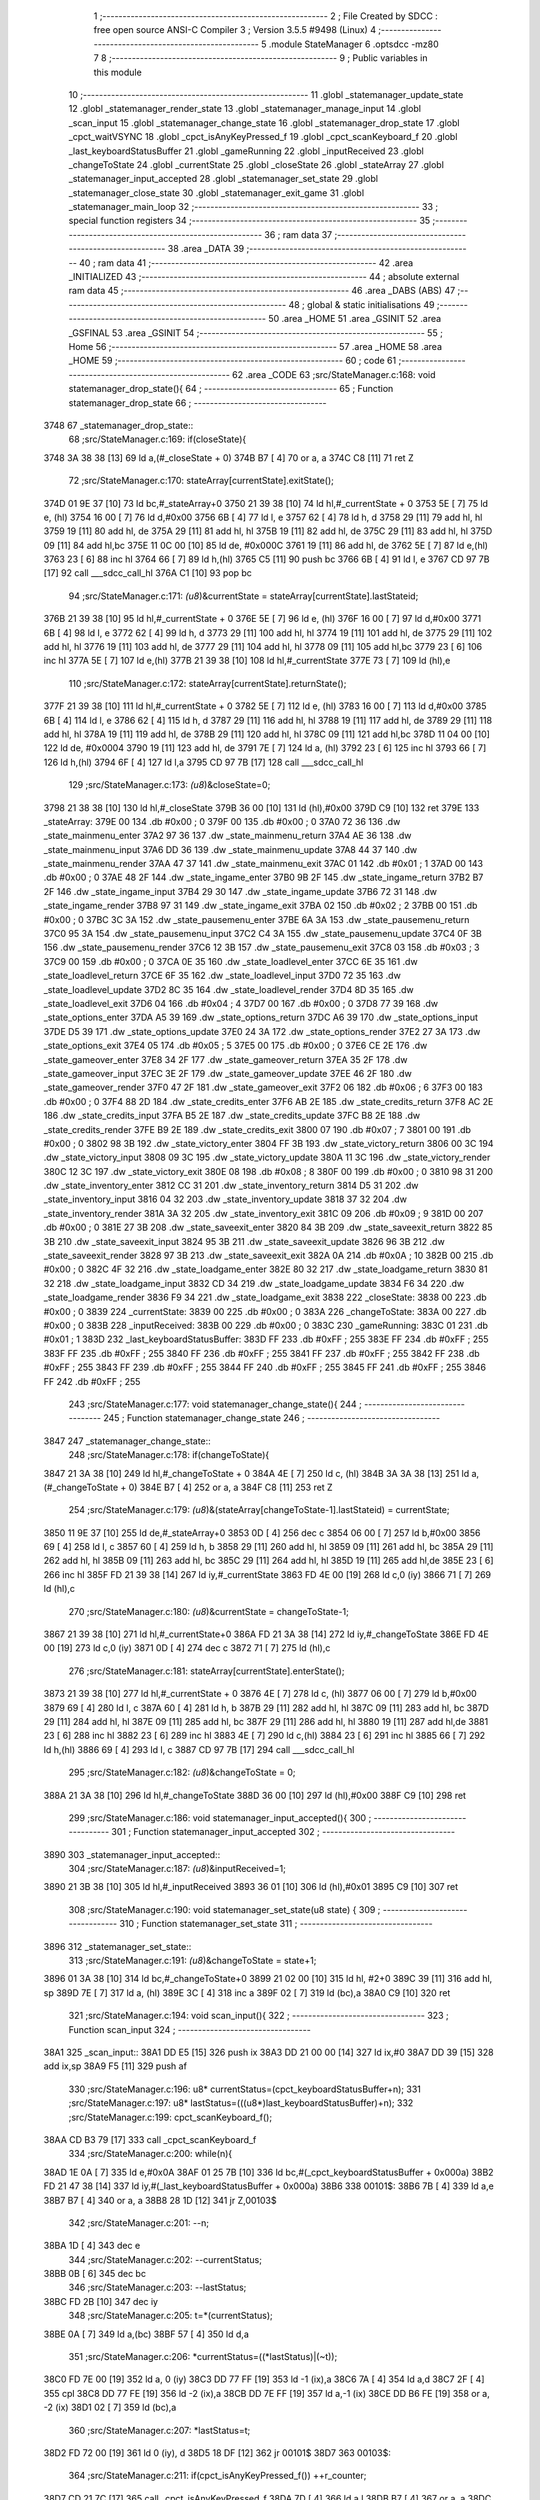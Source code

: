                               1 ;--------------------------------------------------------
                              2 ; File Created by SDCC : free open source ANSI-C Compiler
                              3 ; Version 3.5.5 #9498 (Linux)
                              4 ;--------------------------------------------------------
                              5 	.module StateManager
                              6 	.optsdcc -mz80
                              7 	
                              8 ;--------------------------------------------------------
                              9 ; Public variables in this module
                             10 ;--------------------------------------------------------
                             11 	.globl _statemanager_update_state
                             12 	.globl _statemanager_render_state
                             13 	.globl _statemanager_manage_input
                             14 	.globl _scan_input
                             15 	.globl _statemanager_change_state
                             16 	.globl _statemanager_drop_state
                             17 	.globl _cpct_waitVSYNC
                             18 	.globl _cpct_isAnyKeyPressed_f
                             19 	.globl _cpct_scanKeyboard_f
                             20 	.globl _last_keyboardStatusBuffer
                             21 	.globl _gameRunning
                             22 	.globl _inputReceived
                             23 	.globl _changeToState
                             24 	.globl _currentState
                             25 	.globl _closeState
                             26 	.globl _stateArray
                             27 	.globl _statemanager_input_accepted
                             28 	.globl _statemanager_set_state
                             29 	.globl _statemanager_close_state
                             30 	.globl _statemanager_exit_game
                             31 	.globl _statemanager_main_loop
                             32 ;--------------------------------------------------------
                             33 ; special function registers
                             34 ;--------------------------------------------------------
                             35 ;--------------------------------------------------------
                             36 ; ram data
                             37 ;--------------------------------------------------------
                             38 	.area _DATA
                             39 ;--------------------------------------------------------
                             40 ; ram data
                             41 ;--------------------------------------------------------
                             42 	.area _INITIALIZED
                             43 ;--------------------------------------------------------
                             44 ; absolute external ram data
                             45 ;--------------------------------------------------------
                             46 	.area _DABS (ABS)
                             47 ;--------------------------------------------------------
                             48 ; global & static initialisations
                             49 ;--------------------------------------------------------
                             50 	.area _HOME
                             51 	.area _GSINIT
                             52 	.area _GSFINAL
                             53 	.area _GSINIT
                             54 ;--------------------------------------------------------
                             55 ; Home
                             56 ;--------------------------------------------------------
                             57 	.area _HOME
                             58 	.area _HOME
                             59 ;--------------------------------------------------------
                             60 ; code
                             61 ;--------------------------------------------------------
                             62 	.area _CODE
                             63 ;src/StateManager.c:168: void statemanager_drop_state(){
                             64 ;	---------------------------------
                             65 ; Function statemanager_drop_state
                             66 ; ---------------------------------
   3748                      67 _statemanager_drop_state::
                             68 ;src/StateManager.c:169: if(closeState){
   3748 3A 38 38      [13]   69 	ld	a,(#_closeState + 0)
   374B B7            [ 4]   70 	or	a, a
   374C C8            [11]   71 	ret	Z
                             72 ;src/StateManager.c:170: stateArray[currentState].exitState();
   374D 01 9E 37      [10]   73 	ld	bc,#_stateArray+0
   3750 21 39 38      [10]   74 	ld	hl,#_currentState + 0
   3753 5E            [ 7]   75 	ld	e, (hl)
   3754 16 00         [ 7]   76 	ld	d,#0x00
   3756 6B            [ 4]   77 	ld	l, e
   3757 62            [ 4]   78 	ld	h, d
   3758 29            [11]   79 	add	hl, hl
   3759 19            [11]   80 	add	hl, de
   375A 29            [11]   81 	add	hl, hl
   375B 19            [11]   82 	add	hl, de
   375C 29            [11]   83 	add	hl, hl
   375D 09            [11]   84 	add	hl,bc
   375E 11 0C 00      [10]   85 	ld	de, #0x000C
   3761 19            [11]   86 	add	hl, de
   3762 5E            [ 7]   87 	ld	e,(hl)
   3763 23            [ 6]   88 	inc	hl
   3764 66            [ 7]   89 	ld	h,(hl)
   3765 C5            [11]   90 	push	bc
   3766 6B            [ 4]   91 	ld	l, e
   3767 CD 97 7B      [17]   92 	call	___sdcc_call_hl
   376A C1            [10]   93 	pop	bc
                             94 ;src/StateManager.c:171: *(u8*)&currentState = stateArray[currentState].lastStateid;
   376B 21 39 38      [10]   95 	ld	hl,#_currentState + 0
   376E 5E            [ 7]   96 	ld	e, (hl)
   376F 16 00         [ 7]   97 	ld	d,#0x00
   3771 6B            [ 4]   98 	ld	l, e
   3772 62            [ 4]   99 	ld	h, d
   3773 29            [11]  100 	add	hl, hl
   3774 19            [11]  101 	add	hl, de
   3775 29            [11]  102 	add	hl, hl
   3776 19            [11]  103 	add	hl, de
   3777 29            [11]  104 	add	hl, hl
   3778 09            [11]  105 	add	hl,bc
   3779 23            [ 6]  106 	inc	hl
   377A 5E            [ 7]  107 	ld	e,(hl)
   377B 21 39 38      [10]  108 	ld	hl,#_currentState
   377E 73            [ 7]  109 	ld	(hl),e
                            110 ;src/StateManager.c:172: stateArray[currentState].returnState();
   377F 21 39 38      [10]  111 	ld	hl,#_currentState + 0
   3782 5E            [ 7]  112 	ld	e, (hl)
   3783 16 00         [ 7]  113 	ld	d,#0x00
   3785 6B            [ 4]  114 	ld	l, e
   3786 62            [ 4]  115 	ld	h, d
   3787 29            [11]  116 	add	hl, hl
   3788 19            [11]  117 	add	hl, de
   3789 29            [11]  118 	add	hl, hl
   378A 19            [11]  119 	add	hl, de
   378B 29            [11]  120 	add	hl, hl
   378C 09            [11]  121 	add	hl,bc
   378D 11 04 00      [10]  122 	ld	de, #0x0004
   3790 19            [11]  123 	add	hl, de
   3791 7E            [ 7]  124 	ld	a, (hl)
   3792 23            [ 6]  125 	inc	hl
   3793 66            [ 7]  126 	ld	h,(hl)
   3794 6F            [ 4]  127 	ld	l,a
   3795 CD 97 7B      [17]  128 	call	___sdcc_call_hl
                            129 ;src/StateManager.c:173: *(u8*)&closeState=0;
   3798 21 38 38      [10]  130 	ld	hl,#_closeState
   379B 36 00         [10]  131 	ld	(hl),#0x00
   379D C9            [10]  132 	ret
   379E                     133 _stateArray:
   379E 00                  134 	.db #0x00	; 0
   379F 00                  135 	.db #0x00	; 0
   37A0 72 36               136 	.dw _state_mainmenu_enter
   37A2 97 36               137 	.dw _state_mainmenu_return
   37A4 AE 36               138 	.dw _state_mainmenu_input
   37A6 DD 36               139 	.dw _state_mainmenu_update
   37A8 44 37               140 	.dw _state_mainmenu_render
   37AA 47 37               141 	.dw _state_mainmenu_exit
   37AC 01                  142 	.db #0x01	; 1
   37AD 00                  143 	.db #0x00	; 0
   37AE 48 2F               144 	.dw _state_ingame_enter
   37B0 9B 2F               145 	.dw _state_ingame_return
   37B2 B7 2F               146 	.dw _state_ingame_input
   37B4 29 30               147 	.dw _state_ingame_update
   37B6 72 31               148 	.dw _state_ingame_render
   37B8 97 31               149 	.dw _state_ingame_exit
   37BA 02                  150 	.db #0x02	; 2
   37BB 00                  151 	.db #0x00	; 0
   37BC 3C 3A               152 	.dw _state_pausemenu_enter
   37BE 6A 3A               153 	.dw _state_pausemenu_return
   37C0 95 3A               154 	.dw _state_pausemenu_input
   37C2 C4 3A               155 	.dw _state_pausemenu_update
   37C4 0F 3B               156 	.dw _state_pausemenu_render
   37C6 12 3B               157 	.dw _state_pausemenu_exit
   37C8 03                  158 	.db #0x03	; 3
   37C9 00                  159 	.db #0x00	; 0
   37CA 0E 35               160 	.dw _state_loadlevel_enter
   37CC 6E 35               161 	.dw _state_loadlevel_return
   37CE 6F 35               162 	.dw _state_loadlevel_input
   37D0 72 35               163 	.dw _state_loadlevel_update
   37D2 8C 35               164 	.dw _state_loadlevel_render
   37D4 8D 35               165 	.dw _state_loadlevel_exit
   37D6 04                  166 	.db #0x04	; 4
   37D7 00                  167 	.db #0x00	; 0
   37D8 77 39               168 	.dw _state_options_enter
   37DA A5 39               169 	.dw _state_options_return
   37DC A6 39               170 	.dw _state_options_input
   37DE D5 39               171 	.dw _state_options_update
   37E0 24 3A               172 	.dw _state_options_render
   37E2 27 3A               173 	.dw _state_options_exit
   37E4 05                  174 	.db #0x05	; 5
   37E5 00                  175 	.db #0x00	; 0
   37E6 CE 2E               176 	.dw _state_gameover_enter
   37E8 34 2F               177 	.dw _state_gameover_return
   37EA 35 2F               178 	.dw _state_gameover_input
   37EC 3E 2F               179 	.dw _state_gameover_update
   37EE 46 2F               180 	.dw _state_gameover_render
   37F0 47 2F               181 	.dw _state_gameover_exit
   37F2 06                  182 	.db #0x06	; 6
   37F3 00                  183 	.db #0x00	; 0
   37F4 88 2D               184 	.dw _state_credits_enter
   37F6 AB 2E               185 	.dw _state_credits_return
   37F8 AC 2E               186 	.dw _state_credits_input
   37FA B5 2E               187 	.dw _state_credits_update
   37FC B8 2E               188 	.dw _state_credits_render
   37FE B9 2E               189 	.dw _state_credits_exit
   3800 07                  190 	.db #0x07	; 7
   3801 00                  191 	.db #0x00	; 0
   3802 98 3B               192 	.dw _state_victory_enter
   3804 FF 3B               193 	.dw _state_victory_return
   3806 00 3C               194 	.dw _state_victory_input
   3808 09 3C               195 	.dw _state_victory_update
   380A 11 3C               196 	.dw _state_victory_render
   380C 12 3C               197 	.dw _state_victory_exit
   380E 08                  198 	.db #0x08	; 8
   380F 00                  199 	.db #0x00	; 0
   3810 98 31               200 	.dw _state_inventory_enter
   3812 CC 31               201 	.dw _state_inventory_return
   3814 D5 31               202 	.dw _state_inventory_input
   3816 04 32               203 	.dw _state_inventory_update
   3818 37 32               204 	.dw _state_inventory_render
   381A 3A 32               205 	.dw _state_inventory_exit
   381C 09                  206 	.db #0x09	; 9
   381D 00                  207 	.db #0x00	; 0
   381E 27 3B               208 	.dw _state_saveexit_enter
   3820 84 3B               209 	.dw _state_saveexit_return
   3822 85 3B               210 	.dw _state_saveexit_input
   3824 95 3B               211 	.dw _state_saveexit_update
   3826 96 3B               212 	.dw _state_saveexit_render
   3828 97 3B               213 	.dw _state_saveexit_exit
   382A 0A                  214 	.db #0x0A	; 10
   382B 00                  215 	.db #0x00	; 0
   382C 4F 32               216 	.dw _state_loadgame_enter
   382E 80 32               217 	.dw _state_loadgame_return
   3830 81 32               218 	.dw _state_loadgame_input
   3832 CD 34               219 	.dw _state_loadgame_update
   3834 F6 34               220 	.dw _state_loadgame_render
   3836 F9 34               221 	.dw _state_loadgame_exit
   3838                     222 _closeState:
   3838 00                  223 	.db #0x00	; 0
   3839                     224 _currentState:
   3839 00                  225 	.db #0x00	; 0
   383A                     226 _changeToState:
   383A 00                  227 	.db #0x00	; 0
   383B                     228 _inputReceived:
   383B 00                  229 	.db #0x00	; 0
   383C                     230 _gameRunning:
   383C 01                  231 	.db #0x01	; 1
   383D                     232 _last_keyboardStatusBuffer:
   383D FF                  233 	.db #0xFF	; 255
   383E FF                  234 	.db #0xFF	; 255
   383F FF                  235 	.db #0xFF	; 255
   3840 FF                  236 	.db #0xFF	; 255
   3841 FF                  237 	.db #0xFF	; 255
   3842 FF                  238 	.db #0xFF	; 255
   3843 FF                  239 	.db #0xFF	; 255
   3844 FF                  240 	.db #0xFF	; 255
   3845 FF                  241 	.db #0xFF	; 255
   3846 FF                  242 	.db #0xFF	; 255
                            243 ;src/StateManager.c:177: void statemanager_change_state(){
                            244 ;	---------------------------------
                            245 ; Function statemanager_change_state
                            246 ; ---------------------------------
   3847                     247 _statemanager_change_state::
                            248 ;src/StateManager.c:178: if(changeToState){
   3847 21 3A 38      [10]  249 	ld	hl,#_changeToState + 0
   384A 4E            [ 7]  250 	ld	c, (hl)
   384B 3A 3A 38      [13]  251 	ld	a,(#_changeToState + 0)
   384E B7            [ 4]  252 	or	a, a
   384F C8            [11]  253 	ret	Z
                            254 ;src/StateManager.c:179: *(u8*)&(stateArray[changeToState-1].lastStateid) = currentState;
   3850 11 9E 37      [10]  255 	ld	de,#_stateArray+0
   3853 0D            [ 4]  256 	dec	c
   3854 06 00         [ 7]  257 	ld	b,#0x00
   3856 69            [ 4]  258 	ld	l, c
   3857 60            [ 4]  259 	ld	h, b
   3858 29            [11]  260 	add	hl, hl
   3859 09            [11]  261 	add	hl, bc
   385A 29            [11]  262 	add	hl, hl
   385B 09            [11]  263 	add	hl, bc
   385C 29            [11]  264 	add	hl, hl
   385D 19            [11]  265 	add	hl,de
   385E 23            [ 6]  266 	inc	hl
   385F FD 21 39 38   [14]  267 	ld	iy,#_currentState
   3863 FD 4E 00      [19]  268 	ld	c,0 (iy)
   3866 71            [ 7]  269 	ld	(hl),c
                            270 ;src/StateManager.c:180: *(u8*)&currentState = changeToState-1;
   3867 21 39 38      [10]  271 	ld	hl,#_currentState+0
   386A FD 21 3A 38   [14]  272 	ld	iy,#_changeToState
   386E FD 4E 00      [19]  273 	ld	c,0 (iy)
   3871 0D            [ 4]  274 	dec	c
   3872 71            [ 7]  275 	ld	(hl),c
                            276 ;src/StateManager.c:181: stateArray[currentState].enterState();
   3873 21 39 38      [10]  277 	ld	hl,#_currentState + 0
   3876 4E            [ 7]  278 	ld	c, (hl)
   3877 06 00         [ 7]  279 	ld	b,#0x00
   3879 69            [ 4]  280 	ld	l, c
   387A 60            [ 4]  281 	ld	h, b
   387B 29            [11]  282 	add	hl, hl
   387C 09            [11]  283 	add	hl, bc
   387D 29            [11]  284 	add	hl, hl
   387E 09            [11]  285 	add	hl, bc
   387F 29            [11]  286 	add	hl, hl
   3880 19            [11]  287 	add	hl,de
   3881 23            [ 6]  288 	inc	hl
   3882 23            [ 6]  289 	inc	hl
   3883 4E            [ 7]  290 	ld	c,(hl)
   3884 23            [ 6]  291 	inc	hl
   3885 66            [ 7]  292 	ld	h,(hl)
   3886 69            [ 4]  293 	ld	l, c
   3887 CD 97 7B      [17]  294 	call	___sdcc_call_hl
                            295 ;src/StateManager.c:182: *(u8*)&changeToState = 0;
   388A 21 3A 38      [10]  296 	ld	hl,#_changeToState
   388D 36 00         [10]  297 	ld	(hl),#0x00
   388F C9            [10]  298 	ret
                            299 ;src/StateManager.c:186: void statemanager_input_accepted(){
                            300 ;	---------------------------------
                            301 ; Function statemanager_input_accepted
                            302 ; ---------------------------------
   3890                     303 _statemanager_input_accepted::
                            304 ;src/StateManager.c:187: *(u8*)&inputReceived=1;
   3890 21 3B 38      [10]  305 	ld	hl,#_inputReceived
   3893 36 01         [10]  306 	ld	(hl),#0x01
   3895 C9            [10]  307 	ret
                            308 ;src/StateManager.c:190: void statemanager_set_state(u8 state) {
                            309 ;	---------------------------------
                            310 ; Function statemanager_set_state
                            311 ; ---------------------------------
   3896                     312 _statemanager_set_state::
                            313 ;src/StateManager.c:191: *(u8*)&changeToState = state+1;
   3896 01 3A 38      [10]  314 	ld	bc,#_changeToState+0
   3899 21 02 00      [10]  315 	ld	hl, #2+0
   389C 39            [11]  316 	add	hl, sp
   389D 7E            [ 7]  317 	ld	a, (hl)
   389E 3C            [ 4]  318 	inc	a
   389F 02            [ 7]  319 	ld	(bc),a
   38A0 C9            [10]  320 	ret
                            321 ;src/StateManager.c:194: void scan_input(){
                            322 ;	---------------------------------
                            323 ; Function scan_input
                            324 ; ---------------------------------
   38A1                     325 _scan_input::
   38A1 DD E5         [15]  326 	push	ix
   38A3 DD 21 00 00   [14]  327 	ld	ix,#0
   38A7 DD 39         [15]  328 	add	ix,sp
   38A9 F5            [11]  329 	push	af
                            330 ;src/StateManager.c:196: u8* currentStatus=(cpct_keyboardStatusBuffer+n);
                            331 ;src/StateManager.c:197: u8* lastStatus=(((u8*)last_keyboardStatusBuffer)+n);
                            332 ;src/StateManager.c:199: cpct_scanKeyboard_f();
   38AA CD B3 79      [17]  333 	call	_cpct_scanKeyboard_f
                            334 ;src/StateManager.c:200: while(n){
   38AD 1E 0A         [ 7]  335 	ld	e,#0x0A
   38AF 01 25 7B      [10]  336 	ld	bc,#(_cpct_keyboardStatusBuffer + 0x000a)
   38B2 FD 21 47 38   [14]  337 	ld	iy,#(_last_keyboardStatusBuffer + 0x000a)
   38B6                     338 00101$:
   38B6 7B            [ 4]  339 	ld	a,e
   38B7 B7            [ 4]  340 	or	a, a
   38B8 28 1D         [12]  341 	jr	Z,00103$
                            342 ;src/StateManager.c:201: --n;
   38BA 1D            [ 4]  343 	dec	e
                            344 ;src/StateManager.c:202: --currentStatus;
   38BB 0B            [ 6]  345 	dec	bc
                            346 ;src/StateManager.c:203: --lastStatus;
   38BC FD 2B         [10]  347 	dec	iy
                            348 ;src/StateManager.c:205: t=*(currentStatus);
   38BE 0A            [ 7]  349 	ld	a,(bc)
   38BF 57            [ 4]  350 	ld	d,a
                            351 ;src/StateManager.c:206: *currentStatus=((*lastStatus)|(~t));
   38C0 FD 7E 00      [19]  352 	ld	a, 0 (iy)
   38C3 DD 77 FF      [19]  353 	ld	-1 (ix),a
   38C6 7A            [ 4]  354 	ld	a,d
   38C7 2F            [ 4]  355 	cpl
   38C8 DD 77 FE      [19]  356 	ld	-2 (ix),a
   38CB DD 7E FF      [19]  357 	ld	a,-1 (ix)
   38CE DD B6 FE      [19]  358 	or	a, -2 (ix)
   38D1 02            [ 7]  359 	ld	(bc),a
                            360 ;src/StateManager.c:207: *lastStatus=t;
   38D2 FD 72 00      [19]  361 	ld	0 (iy), d
   38D5 18 DF         [12]  362 	jr	00101$
   38D7                     363 00103$:
                            364 ;src/StateManager.c:211: if(cpct_isAnyKeyPressed_f()) ++r_counter;
   38D7 CD 21 7C      [17]  365 	call	_cpct_isAnyKeyPressed_f
   38DA 7D            [ 4]  366 	ld	a,l
   38DB B7            [ 4]  367 	or	a, a
   38DC 28 0A         [12]  368 	jr	Z,00106$
   38DE 21 16 7E      [10]  369 	ld	hl, #_r_counter+0
   38E1 34            [11]  370 	inc	(hl)
   38E2 20 04         [12]  371 	jr	NZ,00121$
   38E4 21 17 7E      [10]  372 	ld	hl, #_r_counter+1
   38E7 34            [11]  373 	inc	(hl)
   38E8                     374 00121$:
   38E8                     375 00106$:
   38E8 DD F9         [10]  376 	ld	sp, ix
   38EA DD E1         [14]  377 	pop	ix
   38EC C9            [10]  378 	ret
                            379 ;src/StateManager.c:214: void statemanager_manage_input(){
                            380 ;	---------------------------------
                            381 ; Function statemanager_manage_input
                            382 ; ---------------------------------
   38ED                     383 _statemanager_manage_input::
                            384 ;src/StateManager.c:215: while(!inputReceived){
   38ED                     385 00101$:
   38ED 3A 3B 38      [13]  386 	ld	a,(#_inputReceived + 0)
   38F0 B7            [ 4]  387 	or	a, a
   38F1 20 21         [12]  388 	jr	NZ,00103$
                            389 ;src/StateManager.c:216: scan_input();
   38F3 CD A1 38      [17]  390 	call	_scan_input
                            391 ;src/StateManager.c:217: stateArray[currentState].inputState();
   38F6 21 39 38      [10]  392 	ld	hl,#_currentState + 0
   38F9 4E            [ 7]  393 	ld	c, (hl)
   38FA 06 00         [ 7]  394 	ld	b,#0x00
   38FC 69            [ 4]  395 	ld	l, c
   38FD 60            [ 4]  396 	ld	h, b
   38FE 29            [11]  397 	add	hl, hl
   38FF 09            [11]  398 	add	hl, bc
   3900 29            [11]  399 	add	hl, hl
   3901 09            [11]  400 	add	hl, bc
   3902 29            [11]  401 	add	hl, hl
   3903 11 9E 37      [10]  402 	ld	de,#_stateArray
   3906 19            [11]  403 	add	hl,de
   3907 11 06 00      [10]  404 	ld	de, #0x0006
   390A 19            [11]  405 	add	hl, de
   390B 4E            [ 7]  406 	ld	c,(hl)
   390C 23            [ 6]  407 	inc	hl
   390D 66            [ 7]  408 	ld	h,(hl)
   390E 69            [ 4]  409 	ld	l, c
   390F CD 97 7B      [17]  410 	call	___sdcc_call_hl
   3912 18 D9         [12]  411 	jr	00101$
   3914                     412 00103$:
                            413 ;src/StateManager.c:219: *(u8*)&inputReceived=0;
   3914 21 3B 38      [10]  414 	ld	hl,#_inputReceived
   3917 36 00         [10]  415 	ld	(hl),#0x00
   3919 C9            [10]  416 	ret
                            417 ;src/StateManager.c:222: void statemanager_render_state(){
                            418 ;	---------------------------------
                            419 ; Function statemanager_render_state
                            420 ; ---------------------------------
   391A                     421 _statemanager_render_state::
                            422 ;src/StateManager.c:223: cpct_waitVSYNC();
   391A CD 19 7C      [17]  423 	call	_cpct_waitVSYNC
                            424 ;src/StateManager.c:224: stateArray[currentState].renderState();
   391D 01 9E 37      [10]  425 	ld	bc,#_stateArray+0
   3920 21 39 38      [10]  426 	ld	hl,#_currentState + 0
   3923 5E            [ 7]  427 	ld	e, (hl)
   3924 16 00         [ 7]  428 	ld	d,#0x00
   3926 6B            [ 4]  429 	ld	l, e
   3927 62            [ 4]  430 	ld	h, d
   3928 29            [11]  431 	add	hl, hl
   3929 19            [11]  432 	add	hl, de
   392A 29            [11]  433 	add	hl, hl
   392B 19            [11]  434 	add	hl, de
   392C 29            [11]  435 	add	hl, hl
   392D 09            [11]  436 	add	hl,bc
   392E 11 0A 00      [10]  437 	ld	de, #0x000A
   3931 19            [11]  438 	add	hl, de
   3932 4E            [ 7]  439 	ld	c,(hl)
   3933 23            [ 6]  440 	inc	hl
   3934 66            [ 7]  441 	ld	h,(hl)
   3935 69            [ 4]  442 	ld	l, c
   3936 C3 97 7B      [10]  443 	jp  ___sdcc_call_hl
                            444 ;src/StateManager.c:227: void statemanager_close_state(){
                            445 ;	---------------------------------
                            446 ; Function statemanager_close_state
                            447 ; ---------------------------------
   3939                     448 _statemanager_close_state::
                            449 ;src/StateManager.c:228: *(u8*)&closeState=1;
   3939 21 38 38      [10]  450 	ld	hl,#_closeState
   393C 36 01         [10]  451 	ld	(hl),#0x01
   393E C9            [10]  452 	ret
                            453 ;src/StateManager.c:231: void statemanager_update_state(){
                            454 ;	---------------------------------
                            455 ; Function statemanager_update_state
                            456 ; ---------------------------------
   393F                     457 _statemanager_update_state::
                            458 ;src/StateManager.c:232: stateArray[currentState].updateState();
   393F 01 9E 37      [10]  459 	ld	bc,#_stateArray+0
   3942 21 39 38      [10]  460 	ld	hl,#_currentState + 0
   3945 5E            [ 7]  461 	ld	e, (hl)
   3946 16 00         [ 7]  462 	ld	d,#0x00
   3948 6B            [ 4]  463 	ld	l, e
   3949 62            [ 4]  464 	ld	h, d
   394A 29            [11]  465 	add	hl, hl
   394B 19            [11]  466 	add	hl, de
   394C 29            [11]  467 	add	hl, hl
   394D 19            [11]  468 	add	hl, de
   394E 29            [11]  469 	add	hl, hl
   394F 09            [11]  470 	add	hl,bc
   3950 11 08 00      [10]  471 	ld	de, #0x0008
   3953 19            [11]  472 	add	hl, de
   3954 4E            [ 7]  473 	ld	c,(hl)
   3955 23            [ 6]  474 	inc	hl
   3956 66            [ 7]  475 	ld	h,(hl)
   3957 69            [ 4]  476 	ld	l, c
   3958 C3 97 7B      [10]  477 	jp  ___sdcc_call_hl
                            478 ;src/StateManager.c:235: void statemanager_exit_game(){
                            479 ;	---------------------------------
                            480 ; Function statemanager_exit_game
                            481 ; ---------------------------------
   395B                     482 _statemanager_exit_game::
                            483 ;src/StateManager.c:236: *(u8*)&gameRunning=0;
   395B 21 3C 38      [10]  484 	ld	hl,#_gameRunning
   395E 36 00         [10]  485 	ld	(hl),#0x00
   3960 C9            [10]  486 	ret
                            487 ;src/StateManager.c:239: void statemanager_main_loop(){
                            488 ;	---------------------------------
                            489 ; Function statemanager_main_loop
                            490 ; ---------------------------------
   3961                     491 _statemanager_main_loop::
                            492 ;src/StateManager.c:240: while(gameRunning) {
   3961                     493 00101$:
   3961 3A 3C 38      [13]  494 	ld	a,(#_gameRunning + 0)
   3964 B7            [ 4]  495 	or	a, a
   3965 C8            [11]  496 	ret	Z
                            497 ;src/StateManager.c:241: statemanager_drop_state();
   3966 CD 48 37      [17]  498 	call	_statemanager_drop_state
                            499 ;src/StateManager.c:242: statemanager_change_state();
   3969 CD 47 38      [17]  500 	call	_statemanager_change_state
                            501 ;src/StateManager.c:243: statemanager_manage_input();
   396C CD ED 38      [17]  502 	call	_statemanager_manage_input
                            503 ;src/StateManager.c:244: statemanager_update_state();
   396F CD 3F 39      [17]  504 	call	_statemanager_update_state
                            505 ;src/StateManager.c:245: statemanager_render_state();
   3972 CD 1A 39      [17]  506 	call	_statemanager_render_state
   3975 18 EA         [12]  507 	jr	00101$
                            508 	.area _CODE
                            509 	.area _INITIALIZER
                            510 	.area _CABS (ABS)
